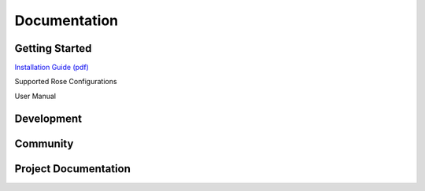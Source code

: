 ===================
Documentation
===================

---------------
Getting Started
---------------
`Installation Guide (pdf) <http://rosecompiler.org/ROSE_InstallationInstructions.pdf>`_

Supported Rose Configurations

User Manual

-----------
Development
-----------

-----------
Community
-----------

---------------------
Project Documentation
---------------------


